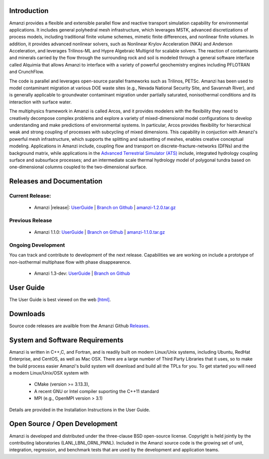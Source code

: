 Introduction
============

Amanzi provides a flexible and extensible parallel flow and reactive
transport simulation capability for environmental applications. It
includes general polyhedral mesh infrastructure, which leverages MSTK,
advanced discretizations of process models, including traditional
finite volume schemes, mimetic finite differences, and nonlinear
finite volumes. In addition, it provides advanced nonlinear solvers,
such as Nonlinear Krylov Acceleration (NKA) and Anderson Acceleration,
and leverages Trilinos-ML and Hypre Algebraic Multigrid for scalable
solvers. The reaction of contaminants and minerals carried by the flow
through the surrounding rock and soil is modeled through a general
software interface called Alquimia that allows Amanzi to interface
with a variety of powerful geochemistry engines including PFLOTRAN and
CrunchFlow. 

.. image:: figures/farea-composite-white-2006.png
   :width: 35%                               
.. image:: figures/amanzi-dfn-fig2a-cropped.png
   :width: 30% 
.. image:: figures/WasteTank-AMR.png
   :width: 30%

The code is parallel and leverages open-source parallel
frameworks such as Trilinos, PETSc. Amanzi has been used to model
contaminant migration at various DOE waste sites (e.g., Nevada
National Security Site, and Savannah River), and is generally
applicable to groundwater contaminant migration under partially
saturated, nonisothermal conditions and its interaction with surface
water.

The multiphysics framework in Amanzi is called Arcos, and it provides
modelers with the flexibility they need to creatively decompose
complex problems and explore a variety of mixed-dimensional model
configurations to develop understanding and make predictions of
environmental systems. In particular, Arcos provides flexibility for
hierarchical weak and strong coupling of processes with subcycling of
mixed dimensions. This capability in conjuction with Amanzi's powerful
mesh infrastructure, which supports the splitting and subsetting of
meshes, enables creative conceptual modeling. Applications in Amanzi
include, coupling flow and transport on discrete-fracture-networks
(DFNs) and the background matrix, while applications in the `Advanced
Terrestrial Simulator (ATS) <https://amanzi.github.io/ats>`_ include,
integrated hydrology coupling surface and subsurface processes; and an
intermediate scale thermal hydrology model of polygonal tundra based
on one-dimensional columns coupled to the two-dimensional surface.

Releases and Documentation
==========================

Current Release:
~~~~~~~~~~~~~~~~~~~~~~~~~~~~~~~~~~

 * Amanzi |release|: `<UserGuide>`_
   | `Branch on Github <https://github.com/amanzi/amanzi/tree/amanzi-1.2>`_
   | `amanzi-1.2.0.tar.gz <https://github.com/amanzi/amanzi/archive/refs/tags/amanzi-1.2.0.tar.gz>`_

   
Previous Release
~~~~~~~~~~~~~~~~

 * Amanzi 1.1.0:
   `UserGuide <1.1.0/UserGuide>`_
   | `Branch on Github <https://github.com/amanzi/amanzi/tree/amanzi-1.1>`_
   | `amanzi-1.1.0.tar.gz <https://github.com/amanzi/amanzi/archive/refs/tags/amanzi-1.1.0.tar.gz>`_


Ongoing Development
~~~~~~~~~~~~~~~~~~~

You can track and contribute to development of the next release.  Capabilities we are working on include a prototype of non-isothermal multiphase flow with phase disappearence.  

 * Amanzi 1.3-dev:
   `UserGuide <dev/UserGuide>`_
   | `Branch on Github <https://github.com/amanzi/amanzi/>`_
 

User Guide
===========

The User Guide is best viewed on the web 
`[html] <UserGuide>`_.


Downloads
==========

Source code releases are availble from the Amanzi Github
`Releases <https://github.com/amanzi/amanzi/releases>`_.


System and Software Requirements
=================================

Amanzi is written in C++,C, and Fortran, and is readily built on
modern Linux/Unix systems, including Ubuntu, RedHat Enterprise, and
CentOS, as well as Mac OSX.  There are a large number of Third Party
Libraries that it uses, so to make the build process easier Amanzi's
build system will download and build all the TPLs for you.  To get
started you will need a modern Linux/Unix/OSX system with

 * CMake (version >= 3.13.3), 
 * A recent GNU or Intel compiler suporting the C++11 standard
 * MPI (e.g., OpenMPI version > 3.1)

Details are provided in the Installation Instructions in the User Guide.


Open Source / Open Development
===============================

Amanzi is developed and distributed under the three-clause BSD
open-source license.  Copyright is held jointly by the contributing
laboratories (LANL,LBNL,ORNL,PNNL). Included in the Amanzi source code is
the growing set of unit, integration, regression, and benchmark tests
that are used by the development and application teams.


